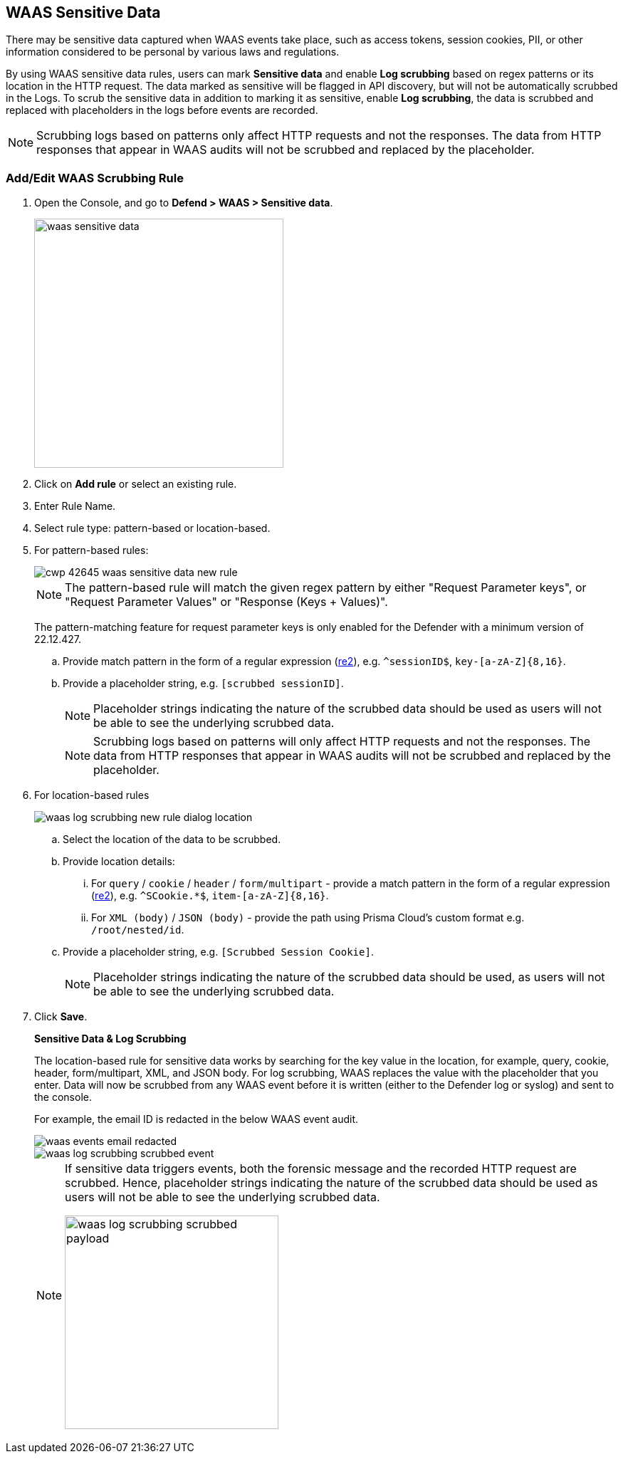 == WAAS Sensitive Data

There may be sensitive data captured when WAAS events take place, such as access tokens, session cookies, PII, or other information considered to be personal by various laws and regulations.

By using WAAS sensitive data rules, users can mark *Sensitive data* and enable *Log scrubbing* based on regex patterns or its location in the HTTP request.
The data marked as sensitive will be flagged in API discovery, but will not be automatically scrubbed in the Logs.
To scrub the sensitive data in addition to marking it as sensitive, enable *Log scrubbing*, the data is scrubbed and replaced with placeholders in the logs before events are recorded.

NOTE: Scrubbing logs based on patterns only affect HTTP requests and not the responses.
The data from HTTP responses that appear in WAAS audits will not be scrubbed and replaced by the placeholder.

=== Add/Edit WAAS Scrubbing Rule

. Open the Console, and go to *Defend > WAAS > Sensitive data*.
+
image::./waas-sensitive-data.png[width=350]

. Click on *Add rule* or select an existing rule.

. Enter Rule Name.

. Select rule type: pattern-based or location-based.

. For pattern-based rules:
+
image::cwp-42645-waas-sensitive-data-new-rule.png[scale=15]
+
NOTE: The pattern-based rule will match the given regex pattern by either "Request Parameter keys", or "Request Parameter Values" or "Response (Keys + Values)".
+
The pattern-matching feature for request parameter keys is only enabled for the Defender with a minimum version of 22.12.427.

.. Provide match pattern in the form of a regular expression (https://github.com/google/re2/wiki/Syntax[re2]), e.g. `^sessionID$`, `key-[a-zA-Z]{8,16}`.

.. Provide a placeholder string, e.g. `[scrubbed sessionID]`.
+
NOTE: Placeholder strings indicating the nature of the scrubbed data should be used as users will not be able to see the underlying scrubbed data.
+
NOTE: Scrubbing logs based on patterns will only affect HTTP requests and not the responses.
The data from HTTP responses that appear in WAAS audits will not be scrubbed and replaced by the placeholder.

. For location-based rules
+
image::./waas_log_scrubbing_new_rule_dialog_location.png[scale=20]

.. Select the location of the data to be scrubbed.

.. Provide location details:

... For `query` / `cookie` / `header` / `form/multipart` - provide a match pattern in the form of a regular expression (https://github.com/google/re2/wiki/Syntax[re2]), e.g. `^SCookie.*$`, `item-[a-zA-Z]{8,16}`.

... For `XML (body)` / `JSON (body)` - provide the path using Prisma Cloud's custom format e.g. `/root/nested/id`. 

.. Provide a placeholder string, e.g. `[Scrubbed Session Cookie]`.
+
NOTE: Placeholder strings indicating the nature of the scrubbed data should be used, as users will not be able to see the underlying scrubbed data.
+

. Click *Save*.
+
*Sensitive Data & Log Scrubbing*
+
The location-based rule for sensitive data works by searching for the key value in the location, for example, query, cookie, header, form/multipart, XML, and JSON body.
For log scrubbing, WAAS replaces the value with the placeholder that you enter.
Data will now be scrubbed from any WAAS event before it is written (either to the Defender log or syslog) and sent to the console.
+
For example, the email ID is redacted in the below WAAS event audit.
+
image::waas-events-email-redacted.png[scale=15]
+
image::./waas_log_scrubbing_scrubbed_event.png[scale=15]
+
[NOTE]
====
If sensitive data triggers events, both the forensic message and the recorded HTTP request are scrubbed.
Hence, placeholder strings indicating the nature of the scrubbed data should be used as users will not be able to see the underlying scrubbed data.

image::./waas_log_scrubbing_scrubbed_payload.png[width=300]
====
